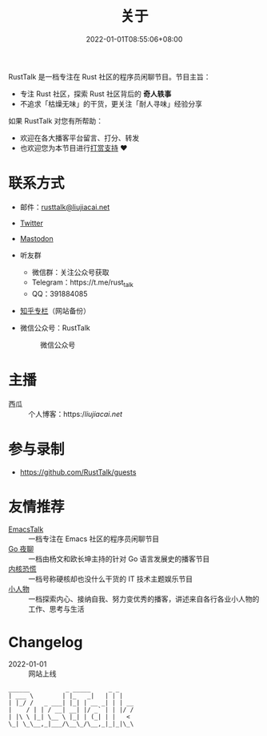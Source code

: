 #+TITLE: 关于
#+DATE: 2022-01-01T08:55:06+08:00
#+LASTMOD: 2023-07-01T17:30:59+0800

#+BEGIN_EXPORT html
<p align="center">
<img src="/apple-touch-icon.png" title="RustTalk Logo" />
</p>
#+END_EXPORT

RustTalk 是一档专注在 Rust 社区的程序员闲聊节目。节目主旨：
- 专注 Rust 社区，探索 Rust 社区背后的 *奇人轶事*
- 不追求「枯燥无味」的干货，更关注「耐人寻味」经验分享

如果 RustTalk 对您有所帮助：
- 欢迎在各大播客平台留言、打分、转发
- 也欢迎您为本节目进行[[https://liujiacai.net/donate/][打赏支持]] ❤️

* 联系方式
- 邮件：[[mailto:rusttalk@liujiacai.net][rusttalk@liujiacai.net]]
- [[https://twitter.com/RustTalk][Twitter]]
- [[https://mastodon.social/@liujiacai][Mastodon]]
- 听友群
  - 微信群：关注公众号获取
  - Telegram：https://t.me/rust_talk
  - QQ：391884085
- [[https://www.zhihu.com/column/c_1469645018268524546][知乎专栏]]（网站备份）
- 微信公众号：RustTalk
  #+CAPTION: 微信公众号
  [[/images/weixin.jpg]]

* 主播
- 西瓜 :: 个人博客：https://liujiacai.net/

* 参与录制
- https://github.com/RustTalk/guests

* 友情推荐
- [[https://emacstalk.github.io/][EmacsTalk]] :: 一档专注在 Emacs 社区的程序员闲聊节目
- [[https://talkgo.fm/][Go 夜聊]] :: 一档由杨文和欧长坤主持的针对 Go 语言发展史的播客节目
- [[https://pan.icu/][内核恐慌]] :: 一档号称硬核却也没什么干货的 IT 技术主题娱乐节目
- [[https://anobody.im/][小人物]] :: 一档探索内心、接纳自我、努力变优秀的播客，讲述来自各行各业小人物的工作、思考与生活


* Changelog
- 2022-01-01 :: 网站上线
#+begin_example
______          _ _____     _ _
| ___ \        | |_   _|   | | |
| |_/ /   _ ___| |_| | __ _| | | __
|    / | | / __| __| |/ _` | | |/ /
| |\ \ |_| \__ \ |_| | (_| | |   <
\_| \_\__,_|___/\__\_/\__,_|_|_|\_\
#+end_example

